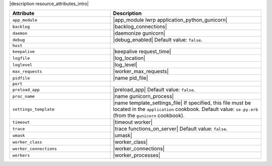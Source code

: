.. The contents of this file are included in multiple topics.
.. This file should not be changed in a way that hinders its ability to appear in multiple documentation sets.

|description resource_attributes_intro|

.. list-table::
   :widths: 200 300
   :header-rows: 1

   * - Attribute
     - Description
   * - ``app_module``
     - |app_module lwrp application_python_gunicorn|
   * - ``backlog``
     - |backlog_connections|
   * - ``daemon``
     - |daemonize gunicorn|
   * - ``debug``
     - |debug_enabled| Default value: ``false``.
   * - ``host``
     - 
   * - ``keepalive``
     - |keepalive request_time|
   * - ``logfile``
     - |log_location|
   * - ``loglevel``
     - |log_level|
   * - ``max_requests``
     - |worker_max_requests|
   * - ``pidfile``
     - |name pid_file|
   * - ``port``
     - 
   * - ``preload_app``
     - |preload_app| Default value: ``false``.
   * - ``proc_name``
     - |name gunicorn_process|
   * - ``settings_template``
     - |name template_settings_file| If specified, this file must be located in the ``application`` cookbook. Default value: ``se.py.erb`` (from the ``gunicorn`` cookbook).
   * - ``timeout``
     - |timeout worker|
   * - ``trace``
     - |trace functions_on_server| Default value: ``false``.
   * - ``umask``
     - |umask|
   * - ``worker_class``
     - |worker_class|
   * - ``worker_connections``
     - |worker_connections|
   * - ``workers``
     - |worker_processes|

